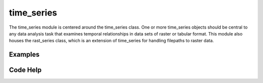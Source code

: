 time_series
===========

The time_series module is centered around the time_series class. One or more time_series objects should be central to any data analysis task that examines temporal relationships in data sets of raster or tabular format. This module also houses the rast_series class, which is an extension of time_series for handling filepaths to raster data.

Examples
--------

Code Help
---------
